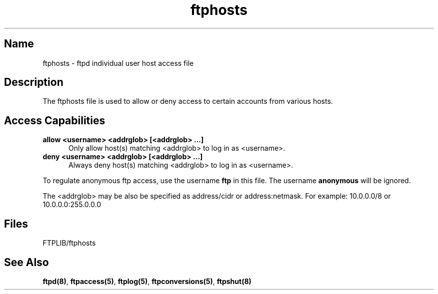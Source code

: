 .\" SCCSID: @(#)$Id: ftphosts.5,v 1.5 1998/07/06 08:59:31 sob BETA-18 $
.\" based on ftphosts.5 1.2 1/26/93
.\" 
.TH ftphosts 5 
.SH Name
ftphosts \- ftpd individual user host access file
.SH Description
The ftphosts file is used to allow or deny access to certain
accounts from various hosts.
.SH Access Capabilities
.TP 0.5i
.B allow <username> <addrglob> [<addrglob> ...]
Only allow host(s) matching <addrglob> to log in as <username>.
.TP 0.5i
.B deny <username> <addrglob> [<addrglob> ...]
Always deny host(s) matching <addrglob> to log in as <username>.
.PP
To regulate anonymous ftp access, use the username
.B ftp
in this file. The username
.B anonymous
will be ignored.
.PP
The <addrglob> may be also be specified as address/cidr or address:netmask.  For example:
10.0.0.0/8 or 10.0.0.0:255.0.0.0
.SH Files
FTPLIB/ftphosts
.SH See Also
.BR ftpd(8) ,
.BR ftpaccess(5) ,
.BR ftplog(5) ,
.BR ftpconversions(5) ,
.BR ftpshut(8)
